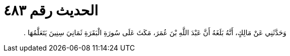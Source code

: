 
= الحديث رقم ٤٨٣

[quote.hadith]
وَحَدَّثَنِي عَنْ مَالِكٍ، أَنَّهُ بَلَغَهُ أَنَّ عَبْدَ اللَّهِ بْنَ عُمَرَ، مَكَثَ عَلَى سُورَةِ الْبَقَرَةِ ثَمَانِيَ سِنِينَ يَتَعَلَّمُهَا ‏.‏